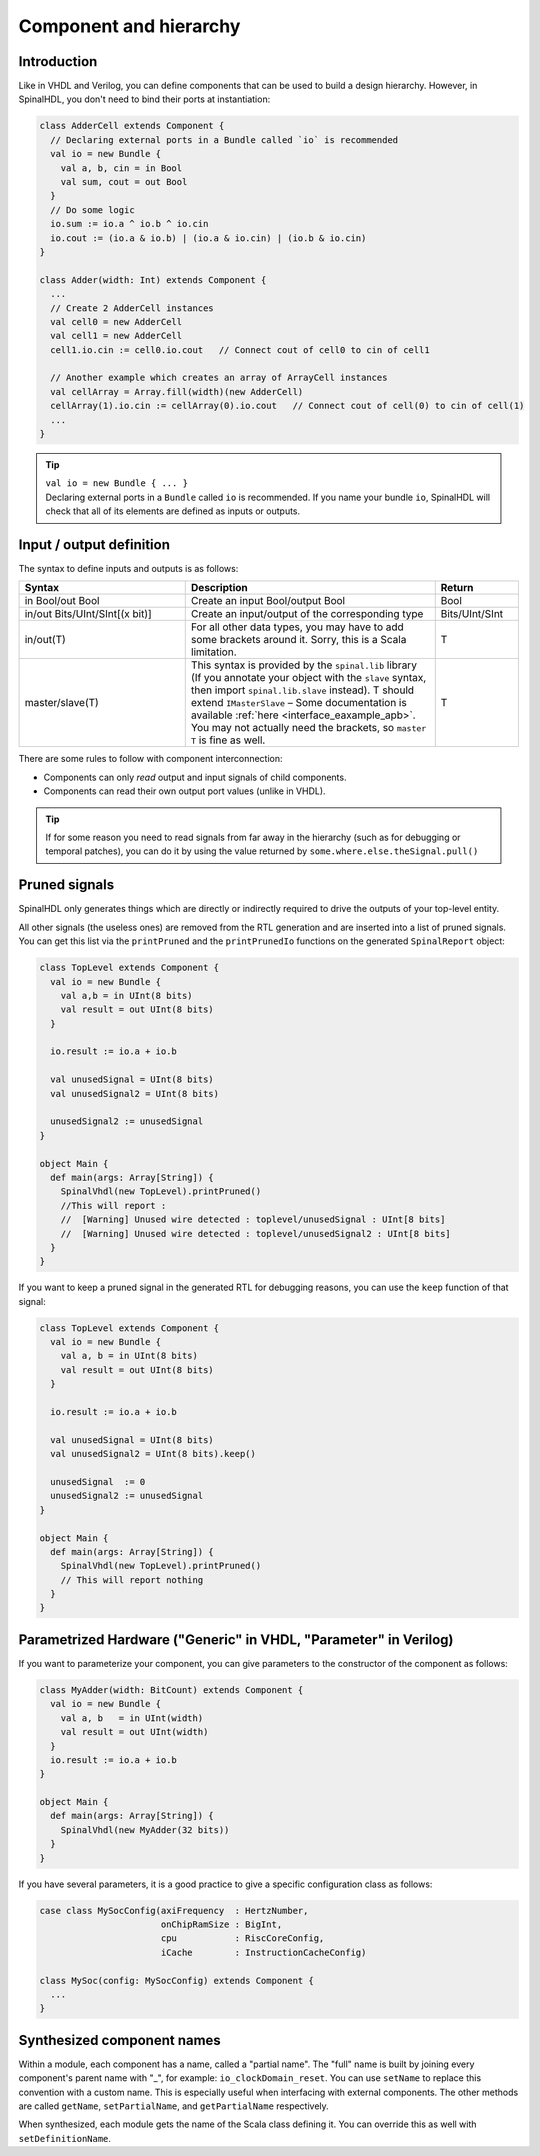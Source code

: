 .. role:: raw-html-m2r(raw)
   :format: html

Component and hierarchy
=======================

Introduction
------------

Like in VHDL and Verilog, you can define components that can be used to build a design hierarchy. However, in SpinalHDL, you don't need to bind their ports at instantiation:

.. code-block:: scala

   class AdderCell extends Component {
     // Declaring external ports in a Bundle called `io` is recommended
     val io = new Bundle {
       val a, b, cin = in Bool
       val sum, cout = out Bool
     }
     // Do some logic
     io.sum := io.a ^ io.b ^ io.cin
     io.cout := (io.a & io.b) | (io.a & io.cin) | (io.b & io.cin)
   }

   class Adder(width: Int) extends Component {
     ...
     // Create 2 AdderCell instances
     val cell0 = new AdderCell
     val cell1 = new AdderCell
     cell1.io.cin := cell0.io.cout   // Connect cout of cell0 to cin of cell1

     // Another example which creates an array of ArrayCell instances
     val cellArray = Array.fill(width)(new AdderCell)
     cellArray(1).io.cin := cellArray(0).io.cout   // Connect cout of cell(0) to cin of cell(1)
     ...
   }

.. tip::
   | ``val io = new Bundle { ... }``
   | Declaring external ports in a ``Bundle`` called ``io`` is recommended. If you name your bundle ``io``, SpinalHDL will check that all of its elements are defined as inputs or outputs.

Input / output definition
-------------------------

The syntax to define inputs and outputs is as follows:

.. list-table::
   :header-rows: 1
   :widths: 2 3 1

   * - Syntax
     - Description
     - Return
   * - in Bool/out Bool
     - Create an input Bool/output Bool
     - Bool
   * - in/out Bits/UInt/SInt[(x bit)]
     - Create an input/output of the corresponding type
     - Bits/UInt/SInt
   * - in/out(T)
     - For all other data types, you may have to add some brackets around it. Sorry, this is a Scala limitation.
     - T
   * - master/slave(T)
     - This syntax is provided by the ``spinal.lib`` library (If you annotate your object with the ``slave`` syntax, then import ``spinal.lib.slave`` instead).
       T should extend ``IMasterSlave`` – Some documentation is available :ref:`here <interface_eaxample_apb>`. You may not actually need the brackets, so ``master T`` is fine as well.
     - T


There are some rules to follow with component interconnection:


* Components can only `read` output and input signals of child components.
* Components can read their own output port values (unlike in VHDL).

.. tip::
   If for some reason you need to read signals from far away in the hierarchy (such as for debugging or temporal patches), you can do it by using the value returned by ``some.where.else.theSignal.pull()``

Pruned signals
--------------

SpinalHDL only generates things which are directly or indirectly required to drive the outputs of your top-level entity.

All other signals (the useless ones) are removed from the RTL generation and are inserted into a list of pruned signals. You can get this list via the ``printPruned`` and the ``printPrunedIo`` functions on the generated ``SpinalReport`` object:

.. code-block:: scala

   class TopLevel extends Component {
     val io = new Bundle {
       val a,b = in UInt(8 bits)
       val result = out UInt(8 bits)
     }

     io.result := io.a + io.b

     val unusedSignal = UInt(8 bits)
     val unusedSignal2 = UInt(8 bits)

     unusedSignal2 := unusedSignal
   }

   object Main {
     def main(args: Array[String]) {
       SpinalVhdl(new TopLevel).printPruned()
       //This will report :
       //  [Warning] Unused wire detected : toplevel/unusedSignal : UInt[8 bits]
       //  [Warning] Unused wire detected : toplevel/unusedSignal2 : UInt[8 bits]
     }
   }

If you want to keep a pruned signal in the generated RTL for debugging reasons, you can use the ``keep`` function of that signal:

.. code-block:: scala

   class TopLevel extends Component {
     val io = new Bundle {
       val a, b = in UInt(8 bits)
       val result = out UInt(8 bits)
     }

     io.result := io.a + io.b

     val unusedSignal = UInt(8 bits)
     val unusedSignal2 = UInt(8 bits).keep()

     unusedSignal  := 0
     unusedSignal2 := unusedSignal
   }

   object Main {
     def main(args: Array[String]) {
       SpinalVhdl(new TopLevel).printPruned()
       // This will report nothing
     }
   }

Parametrized Hardware ("Generic" in VHDL, "Parameter" in Verilog)
-----------------------------------------------------------------

If you want to parameterize your component, you can give parameters to the constructor of the component as follows:

.. code-block:: scala

   class MyAdder(width: BitCount) extends Component {
     val io = new Bundle {
       val a, b   = in UInt(width)
       val result = out UInt(width)
     }
     io.result := io.a + io.b
   }

   object Main {
     def main(args: Array[String]) {
       SpinalVhdl(new MyAdder(32 bits))
     }
   }

If you have several parameters, it is a good practice to give a specific configuration class as follows:

.. code-block:: scala

   case class MySocConfig(axiFrequency  : HertzNumber,
                          onChipRamSize : BigInt,
                          cpu           : RiscCoreConfig,
                          iCache        : InstructionCacheConfig)

   class MySoc(config: MySocConfig) extends Component {
     ...
   }

Synthesized component names
---------------------------

Within a module, each component has a name, called a "partial name".
The "full" name is built by joining every component's parent name with "_", for example: ``io_clockDomain_reset``.
You can use ``setName`` to replace this convention with a custom name.
This is especially useful when interfacing with external components.
The other methods are called ``getName``, ``setPartialName``, and ``getPartialName`` respectively.

When synthesized, each module gets the name of the Scala class defining it. You can override this as well with ``setDefinitionName``.

.. raw:: html

   <!--
   TODO
   ### Input or Output is a basic type

   ### Input or Output is a bundle type

   ## Master/Slave interface

   -->

